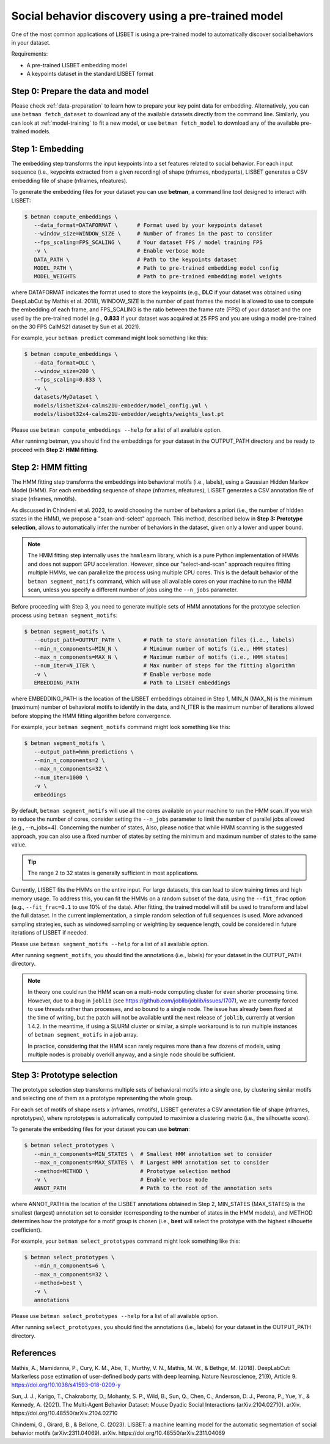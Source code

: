 .. _social-behavior-discovery:

Social behavior discovery using a pre-trained model
===================================================

One of the most common applications of LISBET is using a pre-trained model to automatically discover social behaviors in your dataset.

Requirements:

- A pre-trained LISBET embedding model
- A keypoints dataset in the standard LISBET format

.. _social-behavior-discovery-step0:

Step 0: Prepare the data and model
----------------------------------
Please check :ref:`data-preparation` to learn how to prepare your key point data for embedding.
Alternatively, you can use ``betman fetch_dataset`` to download any of the available datasets directly from the command line.
Similarly, you can look at :ref:`model-training` to fit a new model, or use ``betman fetch_model`` to download any of the available pre-trained models.

Step 1: Embedding
-----------------

The embedding step transforms the input keypoints into a set features related to social behavior.
For each input sequence (i.e., keypoints extracted from a given recording) of shape (nframes, nbodyparts), LISBET generates a CSV embedding file of shape (nframes, nfeatures).

To generate the embedding files for your dataset you can use **betman**, a command line tool designed to interact with LISBET:

.. code-block:: console

   $ betman compute_embeddings \
      --data_format=DATAFORMAT \      # Format used by your keypoints dataset
      --window_size=WINDOW_SIZE \     # Number of frames in the past to consider
      --fps_scaling=FPS_SCALING \     # Your dataset FPS / model training FPS
      -v \                            # Enable verbose mode
      DATA_PATH \                     # Path to the keypoints dataset
      MODEL_PATH \                    # Path to pre-trained embedding model config
      MODEL_WEIGHTS                   # Path to pre-trained embedding model weights

where DATAFORMAT indicates the format used to store the keypoints (e.g., **DLC** if your dataset was obtained using DeepLabCut by Mathis et al. 2018), WINDOW_SIZE is the number of past frames the model is allowed to use to compute the embedding of each frame, and FPS_SCALING is the ratio between the frame rate (FPS) of your dataset and the one used by the pre-trained model (e.g., **0.833** if your dataset was acquired at 25 FPS and you are using a model pre-trained on the 30 FPS CalMS21 dataset by Sun et al. 2021).

For example, your ``betman predict`` command might look something like this:

.. code-block:: console

   $ betman compute_embeddings \
      --data_format=DLC \
      --window_size=200 \
      --fps_scaling=0.833 \
      -v \
      datasets/MyDataset \
      models/lisbet32x4-calms21U-embedder/model_config.yml \
      models/lisbet32x4-calms21U-embedder/weights/weights_last.pt

Please use ``betman compute_embeddings --help`` for a list of all available option.

After runninng betman, you should find the embeddings for your dataset in the OUTPUT_PATH directory and be ready to proceed with **Step 2: HMM fitting**.

Step 2: HMM fitting
-------------------

The HMM fitting step transforms the embeddings into behavioral motifs (i.e., labels), using a Gaussian Hidden Markov Model (HMM).
For each embedding sequence of shape (nframes, nfeatures), LISBET generates a CSV annotation file of shape (nframes, nmotifs).

As discussed in Chindemi et al. 2023, to avoid choosing the number of behaviors a priori (i.e., the number of hidden states in the HMM), we propose a "scan-and-select" approach.
This method, described below in **Step 3: Prototype selection**, allows to automatically infer the number of behaviors in the dataset, given only a lower and upper bound.

.. note::
   The HMM fitting step internally uses the ``hmmlearn`` library, which is a pure Python implementation of HMMs and does not support GPU acceleration.
   However, since our "select-and-scan" approach requires fitting multiple HMMs, we can parallelize the process using multiple CPU cores.
   This is the default behavior of the ``betman segment_motifs`` command, which will use all available cores on your machine to run the HMM scan, unless you specify a different number of jobs using the ``--n_jobs`` parameter.

Before proceeding with Step 3, you need to generate multiple sets of HMM annotations for the prototype selection process using ``betman segment_motifs``:

.. code-block:: console

   $ betman segment_motifs \
      --output_path=OUTPUT_PATH \       # Path to store annotation files (i.e., labels)
      --min_n_components=MIN_N \        # Minimum number of motifs (i.e., HMM states)
      --max_n_components=MAX_N \        # Maximum number of motifs (i.e., HMM states)
      --num_iter=N_ITER \               # Max number of steps for the fitting algorithm
      -v \                              # Enable verbose mode
      EMBEDDING_PATH                    # Path to LISBET embeddings

where EMBEDDING_PATH is the location of the LISBET embeddings obtained in Step 1, MIN_N (MAX_N) is the minimum (maximum) number of behavioral motifs to identify in the data, and N_ITER is the maximum number of iterations allowed before stopping the HMM fitting algorithm before convergence.

For example, your ``betman segment_motifs`` command might look something like this:

.. code-block:: console

   $ betman segment_motifs \
      --output_path=hmm_predictions \
      --min_n_components=2 \
      --max_n_components=32 \
      --num_iter=1000 \
      -v \
      embeddings

By default, ``betman segment_motifs`` will use all the cores available on your machine to run the HMM scan.
If you wish to reduce the number of cores, consider setting the ``--n_jobs`` parameter to limit the number of parallel jobs allowed (e.g., --n_jobs=4).
Concerning the number of states,
Also, please notice that while HMM scanning is the suggested approach, you can also use a fixed number of states by setting the minimum and maximum number of states to the same value.

.. tip::
   The range 2 to 32 states is generally sufficient in most applications.

Currently, LISBET fits the HMMs on the entire input.
For large datasets, this can lead to slow training times and high memory usage.
To address this, you can fit the HMMs on a random subset of the data, using the ``--fit_frac`` option (e.g., ``--fit_frac=0.1`` to use 10% of the data).
After fitting, the trained model will still be used to transform and label the full dataset.
In the current implementation, a simple random selection of full sequences is used.
More advanced sampling strategies, such as windowed sampling or weighting by sequence length, could be considered in future iterations of LISBET if needed.

Please use ``betman segment_motifs --help`` for a list of all available option.

After running ``segment_motifs``, you should find the annotations (i.e., labels) for your dataset in the OUTPUT_PATH directory.

.. note::
   In theory one could run the HMM scan on a multi-node computing cluster for even shorter processing time.
   However, due to a bug in ``joblib`` (see https://github.com/joblib/joblib/issues/1707), we are currently forced to use threads rather than processes, and so bound to a single node.
   The issue has already been fixed at the time of writing, but the patch will not be available until the next release of ``joblib``, currently at version 1.4.2.
   In the meantime, if using a SLURM cluster or similar, a simple workaround is to run multiple instances of ``betman segment_motifs`` in a job array.

   In practice, considering that the HMM scan rarely requires more than a few dozens of models, using multiple nodes is probably overkill anyway, and a single node should be sufficient.

Step 3: Prototype selection
--------------------------------------

The prototype selection step transforms multiple sets of behavioral motifs into a single one, by clustering similar motifs and selecting one of them as a prototype representing the whole group.

For each set of motifs of shape nsets x (nframes, nmotifs), LISBET generates a CSV annotation file of shape (nframes, nprototypes), where nprototypes is automatically computed to maximixe a clustering metric (i.e., the silhouette score).

To generate the embedding files for your dataset you can use **betman**:

.. code-block:: console

   $ betman select_prototypes \
      --min_n_components=MIN_STATES \  # Smallest HMM annotation set to consider
      --max_n_components=MAX_STATES \  # Largest HMM annotation set to consider
      --method=METHOD \                # Prototype selection method
      -v \                             # Enable verbose mode
      ANNOT_PATH                       # Path to the root of the annotation sets

where ANNOT_PATH is the location of the LISBET annotations obtained in Step 2, MIN_STATES (MAX_STATES) is the smallest (largest) annotation set to consider (corresponding to the number of states in the HMM models), and METHOD determines how the prototype for a motif group is chosen (i.e., **best** will select the prototype with the highest silhouette coefficient).

For example, your ``betman select_prototypes`` command might look something like this:

.. code-block:: console

   $ betman select_prototypes \
      --min_n_components=6 \
      --max_n_components=32 \
      --method=best \
      -v \
      annotations

Please use ``betman select_prototypes --help`` for a list of all available option.

After running ``select_prototypes``, you should find the annotations (i.e., labels) for your dataset in the OUTPUT_PATH directory.

References
----------

Mathis, A., Mamidanna, P., Cury, K. M., Abe, T., Murthy, V. N., Mathis, M. W., & Bethge, M. (2018).
DeepLabCut: Markerless pose estimation of user-defined body parts with deep learning.
Nature Neuroscience, 21(9), Article 9.
https://doi.org/10.1038/s41593-018-0209-y

Sun, J. J., Karigo, T., Chakraborty, D., Mohanty, S. P., Wild, B., Sun, Q., Chen, C., Anderson, D. J., Perona, P., Yue, Y., & Kennedy, A. (2021).
The Multi-Agent Behavior Dataset: Mouse Dyadic Social Interactions (arXiv:2104.02710).
arXiv.
https://doi.org/10.48550/arXiv.2104.02710

Chindemi, G., Girard, B., & Bellone, C. (2023). LISBET: a machine learning model for the automatic segmentation of social behavior motifs (arXiv:2311.04069).
arXiv.
https://doi.org/10.48550/arXiv.2311.04069
